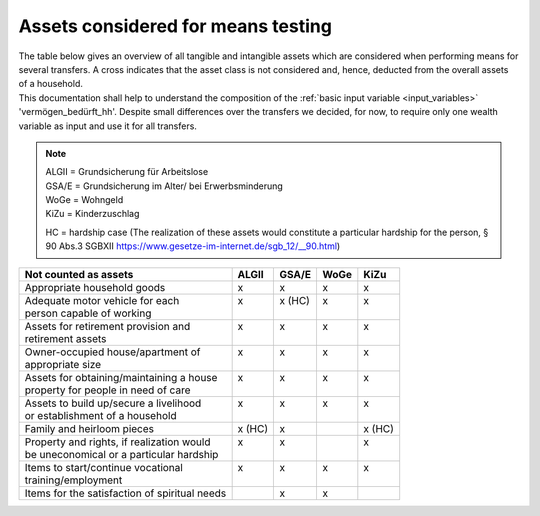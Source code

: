 .. _means_testing:

Assets considered for means testing
===================================

| The table below gives an overview of all tangible and intangible assets which are considered when performing means for several transfers. A cross indicates that the asset class is not considered and, hence, deducted from the overall assets of a household.

| This documentation shall help to understand the composition of the :ref:`basic input variable <input_variables>` 'vermögen_bedürft_hh'. Despite small differences over the transfers we decided, for now, to require only one wealth variable as input and use it for all transfers.

.. note::
   | ALGII = Grundsicherung für Arbeitslose
   | GSA/E = Grundsicherung im Alter/ bei Erwerbsminderung
   | WoGe = Wohngeld
   | KiZu = Kinderzuschlag

   HC = hardship case
   (The realization of these assets would constitute a particular hardship for the person, § 90 Abs.3 SGBXII `<https://www.gesetze-im-internet.de/sgb_12/__90.html>`_)

+-----------------------------------------------+---------+---------+---------+---------+
| Not counted as assets                         |  ALGII  |  GSA/E  |  WoGe   |  KiZu   |
+===============================================+=========+=========+=========+=========+
| Appropriate household goods                   |    x    |    x    |    x    |    x    |
+-----------------------------------------------+---------+---------+---------+---------+
|| Adequate motor vehicle for each              ||   x    || x (HC) ||   x    ||   x    |
|| person capable of working                    ||        ||        ||        ||        |
+-----------------------------------------------+---------+---------+---------+---------+
|| Assets for retirement provision and          ||   x    ||   x    ||   x    ||   x    |
|| retirement assets                            ||        ||        ||        ||        |
+-----------------------------------------------+---------+---------+---------+---------+
|| Owner-occupied house/apartment of            ||   x    ||   x    ||   x    ||   x    |
|| appropriate size                             ||        ||        ||        ||        |
+-----------------------------------------------+---------+---------+---------+---------+
|| Assets for obtaining/maintaining a house     ||   x    ||   x    ||   x    ||   x    |
|| property for people in need of care          ||        ||        ||        ||        |
+-----------------------------------------------+---------+---------+---------+---------+
|| Assets to build up/secure a livelihood       ||   x    ||   x    ||   x    ||   x    |
|| or establishment of a household              ||        ||        ||        ||        |
+-----------------------------------------------+---------+---------+---------+---------+
| Family and heirloom pieces                    | x (HC)  |    x    |         | x (HC)  |
+-----------------------------------------------+---------+---------+---------+---------+
|| Property and rights, if realization would    ||   x    ||   x    ||        ||   x    |
|| be uneconomical or a particular hardship     ||        ||        ||        ||        |
+-----------------------------------------------+---------+---------+---------+---------+
|| Items to start/continue vocational           ||   x    ||   x    ||   x    ||   x    |
|| training/employment                          ||        ||        ||        ||        |
+-----------------------------------------------+---------+---------+---------+---------+
| Items for the satisfaction of spiritual needs ||        ||   x    ||   x    ||        |
+-----------------------------------------------+---------+---------+---------+---------+

.. seealso::
    See the following links for legal bases for the definition of assets for each transfer.
     * ALGII: §12 SGBII `<https://www.gesetze-im-internet.de/sgb_2/__12.html>`_
     * GSA/E: §90 SGBXII `<https://www.gesetze-im-internet.de/sgb_12/__90.html>`_
     * WoGe: §21 WoGG `<https://www.gesetze-im-internet.de/bkgg_1996/__6a.html>`_
     * KiZu: §6a BKGG, Abs.3 `<https://www.gesetze-im-internet.de/bkgg_1996/__6a.html>`_
